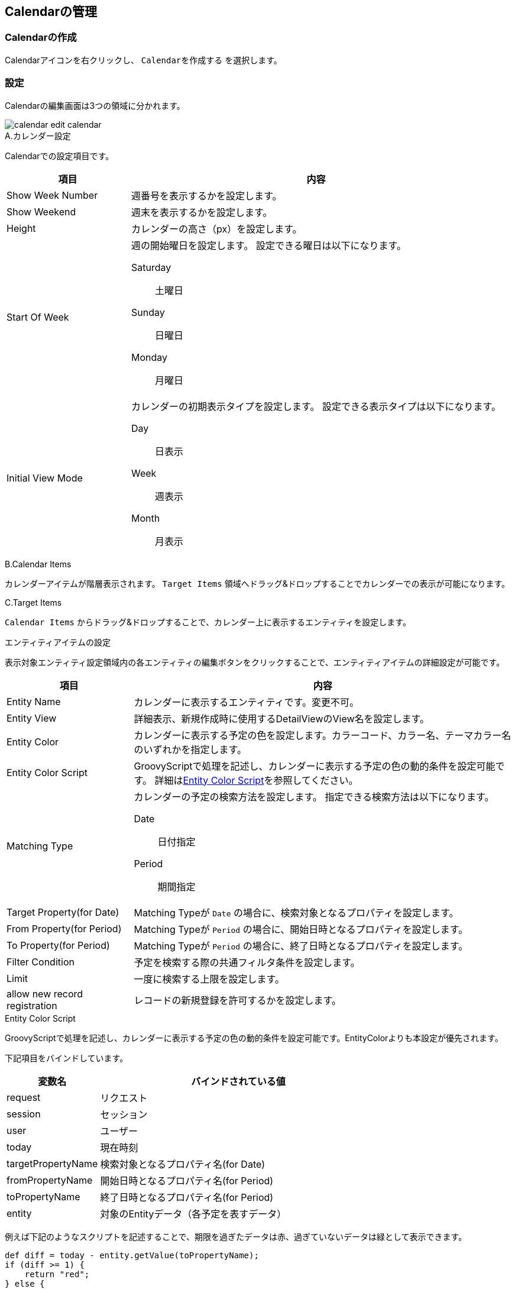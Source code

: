 [[management]]
== Calendarの管理

[[create_calendar]]
=== Calendarの作成

Calendarアイコンを右クリックし、 `Calendarを作成する` を選択します。

[[calendar_setting]]
=== 設定
Calendarの編集画面は3つの領域に分かれます。

image::images/calendar_edit-calendar.png[]

.A.カレンダー設定

Calendarでの設定項目です。

[cols="1,3a", options="header"]
|===
|項目
|内容

|Show Week Number
|週番号を表示するかを設定します。

|Show Weekend
|週末を表示するかを設定します。

|Height
|カレンダーの高さ（px）を設定します。

|Start Of Week
|週の開始曜日を設定します。
設定できる曜日は以下になります。

Saturday:: 土曜日
Sunday:: 日曜日
Monday:: 月曜日

|Initial View Mode
|カレンダーの初期表示タイプを設定します。
設定できる表示タイプは以下になります。

Day:: 日表示
Week:: 週表示
Month:: 月表示
|===

.B.Calendar Items
カレンダーアイテムが階層表示されます。
`Target Items` 領域へドラッグ&ドロップすることでカレンダーでの表示が可能になります。

.C.Target Items
`Calendar Items` からドラッグ&ドロップすることで、カレンダー上に表示するエンティティを設定します。

.エンティティアイテムの設定
表示対象エンティティ設定領域内の各エンティティの編集ボタンをクリックすることで、エンティティアイテムの詳細設定が可能です。

[cols="1,3a", options="header"]
|===
|項目
|内容

|Entity Name
|カレンダーに表示するエンティティです。変更不可。

|Entity View
|詳細表示、新規作成時に使用するDetailViewのView名を設定します。

|Entity Color
|カレンダーに表示する予定の色を設定します。カラーコード、カラー名、テーマカラー名のいずれかを指定します。

|Entity Color Script
|GroovyScriptで処理を記述し、カレンダーに表示する予定の色の動的条件を設定可能です。
詳細は<<entity_color_script, Entity Color Script>>を参照してください。

|Matching Type
|カレンダーの予定の検索方法を設定します。
指定できる検索方法は以下になります。

Date:: 日付指定
Period:: 期間指定

|Target Property(for Date)
|Matching Typeが `Date` の場合に、検索対象となるプロパティを設定します。

|From Property(for Period)
|Matching Typeが `Period` の場合に、開始日時となるプロパティを設定します。

|To Property(for Period)
|Matching Typeが `Period` の場合に、終了日時となるプロパティを設定します。

|Filter Condition
|予定を検索する際の共通フィルタ条件を設定します。

|Limit
|一度に検索する上限を設定します。

|allow new record registration
|レコードの新規登録を許可するかを設定します。
|===

[[entity_color_script]]
.Entity Color Script
GroovyScriptで処理を記述し、カレンダーに表示する予定の色の動的条件を設定可能です。EntityColorよりも本設定が優先されます。

下記項目をバインドしています。

[cols="1,3a", options="header"]
|===
|変数名
|バインドされている値

|request
|リクエスト

|session
|セッション

|user
|ユーザー

|today
|現在時刻

|targetPropertyName
|検索対象となるプロパティ名(for Date)

|fromPropertyName
|開始日時となるプロパティ名(for Period)

|toPropertyName
|終了日時となるプロパティ名(for Period)

|entity
|対象のEntityデータ（各予定を表すデータ）
|===

例えば下記のようなスクリプトを記述することで、期限を過ぎたデータは赤、過ぎていないデータは緑として表示できます。

[source,groovy]
----
def diff = today - entity.getValue(toPropertyName);
if (diff >= 1) {
    return "red";
} else {
    return "green"
}
----

[[viewcalendar]]
=== 表示方法
.メニューへの登録
iPLAssで標準提供している「カレンダー画面表示」アクション（ `mdc/calendar/index` ）を利用して、カレンダーを単一の画面として表示できます。 +
アクション名以降のサブパスをカレンダー定義名として指定します。

[[viewcalendarparts]]
.Top画面での表示
TopView定義にCalendarパーツを配置することでTop画面にカレンダーを表示できます。 
詳細は<<../topview/index.adoc#calendar, Calendar>>を参照してください。